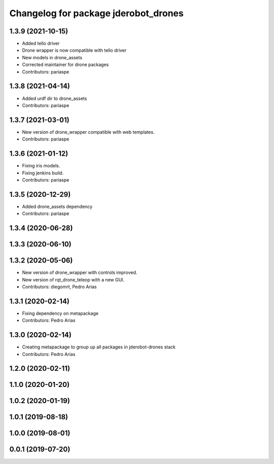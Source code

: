 ^^^^^^^^^^^^^^^^^^^^^^^^^^^^^^^^^^^^^
Changelog for package jderobot_drones
^^^^^^^^^^^^^^^^^^^^^^^^^^^^^^^^^^^^^

1.3.9 (2021-10-15)
------------------
* Added tello driver
* Drone wrapper is now compatible with tello driver
* New models in drone_assets
* Corrected maintainer for drone packages
* Contributors: pariaspe

1.3.8 (2021-04-14)
------------------
* Added urdf dir to drone_assets
* Contributors: pariaspe

1.3.7 (2021-03-01)
------------------
* New version of drone_wrapper compatible with web templates.
* Contributors: pariaspe

1.3.6 (2021-01-12)
------------------
* Fixing iris models.
* Fixing jenkins build.
* Contributors: pariaspe

1.3.5 (2020-12-29)
------------------
* Added drone_assets dependency
* Contributors: pariaspe

1.3.4 (2020-06-28)
------------------

1.3.3 (2020-06-10)
------------------

1.3.2 (2020-05-06)
------------------
* New version of drone_wrapper with controls improved.
* New version of rqt_drone_teleop with a new GUI.
* Contributors: diegomrt, Pedro Arias

1.3.1 (2020-02-14)
------------------
* Fixing dependency on metapackage
* Contributors: Pedro Arias 

1.3.0 (2020-02-14)
------------------
* Creating metapackage to group up all packages in jderobot-drones stack
* Contributors: Pedro Arias 

1.2.0 (2020-02-11)
------------------

1.1.0 (2020-01-20)
------------------

1.0.2 (2020-01-19)
------------------

1.0.1 (2019-08-18)
------------------

1.0.0 (2019-08-01)
------------------

0.0.1 (2019-07-20)
------------------
